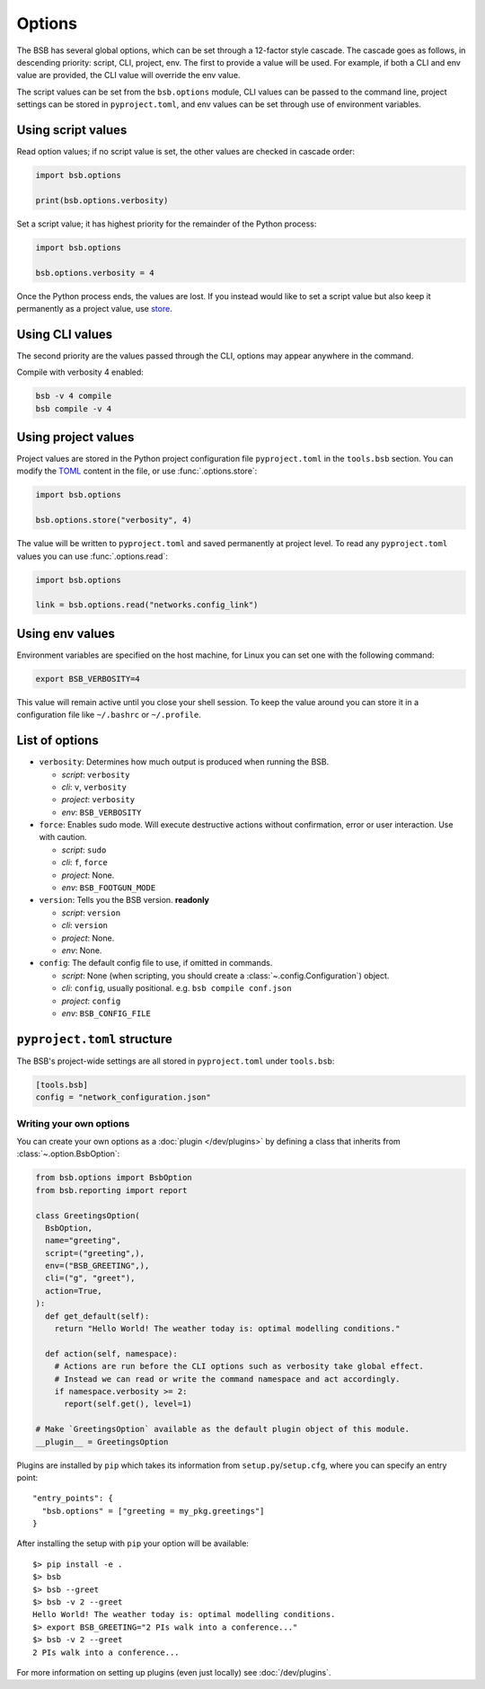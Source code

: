 #######
Options
#######

The BSB has several global options, which can be set through a 12-factor style cascade.
The cascade goes as follows, in descending priority: script, CLI, project, env. The first
to provide a value will be used. For example, if both a CLI and env value are provided,
the CLI value will override the env value.

The script values can be set from the ``bsb.options`` module, CLI values can be passed to
the command line, project settings can be stored in ``pyproject.toml``, and env values can
be set through use of environment variables.

Using script values
-------------------

Read option values; if no script value is set, the other values are checked in cascade
order:

.. code-block:: python

  import bsb.options

  print(bsb.options.verbosity)

Set a script value; it has highest priority for the remainder of the Python process:

.. code-block:: python

  import bsb.options

  bsb.options.verbosity = 4

Once the Python process ends, the values are lost. If you instead would like to set a
script value but also keep it permanently as a project value, use store_.

Using CLI values
----------------

The second priority are the values passed through the CLI, options may appear anywhere in
the command.

Compile with verbosity 4 enabled:

.. code-block:: shell

  bsb -v 4 compile
  bsb compile -v 4

Using project values
--------------------

Project values are stored in the Python project configuration file ``pyproject.toml`` in
the ``tools.bsb`` section. You can modify the `TOML <https://toml.io/en/>`_ content in the
file, or use :func:`.options.store`:

.. _store:

.. code-block:: python

  import bsb.options

  bsb.options.store("verbosity", 4)

The value will be written to ``pyproject.toml`` and saved permanently at project level. To
read any ``pyproject.toml`` values you can use :func:`.options.read`:

.. code-block:: python

  import bsb.options

  link = bsb.options.read("networks.config_link")

Using env values
----------------

Environment variables are specified on the host machine, for Linux you can set one with
the following command:

.. code-block:: shell

  export BSB_VERBOSITY=4

This value will remain active until you close your shell session. To keep the value around
you can store it in a configuration file like ``~/.bashrc`` or ``~/.profile``.

.. _options_list:

List of options
---------------

* ``verbosity``: Determines how much output is produced when running the BSB.

  * *script*: ``verbosity``

  * *cli*: ``v``, ``verbosity``

  * *project*: ``verbosity``

  * *env*: ``BSB_VERBOSITY``

* ``force``: Enables sudo mode. Will execute destructive actions without confirmation,
  error or user interaction. Use with caution.

  * *script*: ``sudo``

  * *cli*: ``f``, ``force``

  * *project*: None.

  * *env*: ``BSB_FOOTGUN_MODE``

* ``version``: Tells you the BSB version. **readonly**

  * *script*: ``version``

  * *cli*: ``version``

  * *project*: None.

  * *env*: None.

* ``config``: The default config file to use, if omitted in commands.

  * *script*: None (when scripting, you should create a :class:`~.config.Configuration`)
    object.

  * *cli*: ``config``, usually positional. e.g. ``bsb compile conf.json``

  * *project*: ``config``

  * *env*: ``BSB_CONFIG_FILE``

.. _project_settings:

``pyproject.toml`` structure
----------------------------

The BSB's project-wide settings are all stored in ``pyproject.toml`` under ``tools.bsb``:

.. code-block:: toml

  [tools.bsb]
  config = "network_configuration.json"

========================
Writing your own options
========================

You can create your own options as a :doc:`plugin </dev/plugins>` by defining a class that
inherits from :class:`~.option.BsbOption`:

.. code-block:: python

  from bsb.options import BsbOption
  from bsb.reporting import report

  class GreetingsOption(
    BsbOption,
    name="greeting",
    script=("greeting",),
    env=("BSB_GREETING",),
    cli=("g", "greet"),
    action=True,
  ):
    def get_default(self):
      return "Hello World! The weather today is: optimal modelling conditions."

    def action(self, namespace):
      # Actions are run before the CLI options such as verbosity take global effect.
      # Instead we can read or write the command namespace and act accordingly.
      if namespace.verbosity >= 2:
        report(self.get(), level=1)

  # Make `GreetingsOption` available as the default plugin object of this module.
  __plugin__ = GreetingsOption

Plugins are installed by ``pip`` which takes its information from
``setup.py``/``setup.cfg``, where you can specify an entry point::

  "entry_points": {
    "bsb.options" = ["greeting = my_pkg.greetings"]
  }

After installing the setup with ``pip`` your option will be available::

  $> pip install -e .
  $> bsb
  $> bsb --greet
  $> bsb -v 2 --greet
  Hello World! The weather today is: optimal modelling conditions.
  $> export BSB_GREETING="2 PIs walk into a conference..."
  $> bsb -v 2 --greet
  2 PIs walk into a conference...

For more information on setting up plugins (even just locally) see :doc:`/dev/plugins`.
